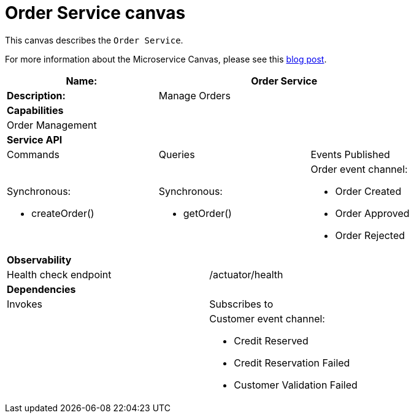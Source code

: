 = Order Service canvas

This canvas describes the `Order Service`.

For more information about the Microservice Canvas, please see this https://chrisrichardson.net/post/microservices/general/2019/02/27/microservice-canvas.html[blog post].

[cols="8*"]
|===
3+a| Name: 5+a| Order Service

3+a| *Description:*
5+a|

Manage Orders

8+a| *Capabilities*
8+a|
Order Management
8+| *Service API*
3+| Commands 3+| Queries 2+| Events Published
3+a|

Synchronous:

* createOrder()

 3+a|

Synchronous:

* getOrder()

2+a|

Order event channel:

* Order Created
* Order Approved
* Order Rejected


8+| *Observability*

4+| Health check endpoint
4+| /actuator/health



8+| *Dependencies*
4+| Invokes 4+| Subscribes to
4+a|

4+a|

Customer event channel:

* Credit Reserved
* Credit Reservation Failed
* Customer Validation Failed


|===
